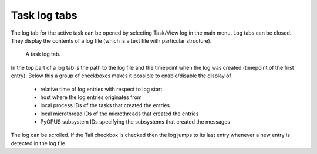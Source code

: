 Task log tabs
=============

The log tab for the active task can be opened by selecting Task/View log 
in the main menu. Log tabs can be closed. They display the contents of 
a log file (which is a text file with particular structure). 

.. figure:: gui-log.png
	:scale: 80%
	
	A task log tab. 
	
In the top part of a log tab is the path to the log file and the timepoint 
when the log was created (timepoint of the first entry). Below this a group 
of checkboxes makes it possible to enable/disable the display of 
  
   * relative time of log entries with respect to log start
   * host where the log entries originates from 
   * local process IDs of the tasks that created the entries
   * local microthread IDs of the microthreads that created the entries
   * PyOPUS subsystem IDs specifying the subsystems that created the messages

The log can be scrolled. If the Tail checkbox is checked then the log jumps 
to its last entry whenever a new entry is detected in the log file. 
